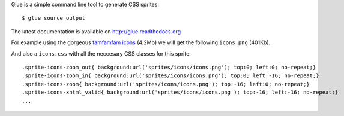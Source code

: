 Glue is a simple command line tool to generate CSS sprites::

    $ glue source output

The latest documentation is available on http://glue.readthedocs.org

For example using the gorgeous `famfamfam icons <http://www.famfamfam.com/lab/icons/silk/>`_ (4.2Mb) we will get
the following ``icons.png`` (401Kb).

.. image:: https://github.com/jorgebastida/glue/raw/master/docs/_static/famfamfam1.png


And also a ``icons.css`` with all the neccesary CSS classes for this sprite::

    .sprite-icons-zoom_out{ background:url('sprites/icons/icons.png'); top:0; left:0; no-repeat;}
    .sprite-icons-zoom_in{ background:url('sprites/icons/icons.png'); top:0; left:-16; no-repeat;}
    .sprite-icons-zoom{ background:url('sprites/icons/icons.png'); top:-16; left:0; no-repeat;}
    .sprite-icons-xhtml_valid{ background:url('sprites/icons/icons.png'); top:-16; left:-16; no-repeat;}
    ...
